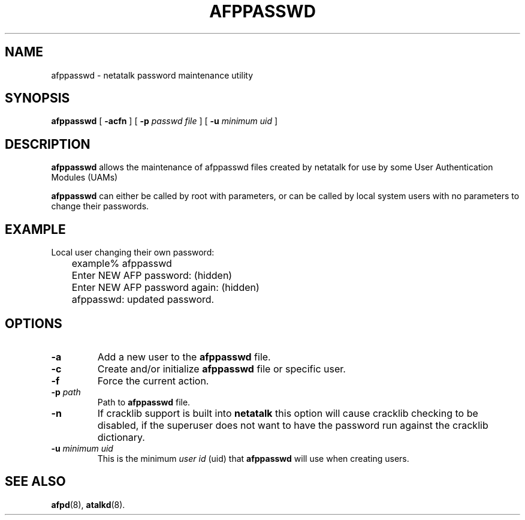 .TH AFPPASSWD 1 "03 Aug 2000" "netatalk 1.5"
.SH NAME
afppasswd \- netatalk password maintenance utility
.SH SYNOPSIS
.B afppasswd
[
.B \-acfn
]
[
.B \-p\fI passwd file
]
[
.B \-u\fI minimum uid
]
.SH DESCRIPTION
.B afppasswd
allows the maintenance of afppasswd files created by netatalk for
use by some User Authentication Modules (UAMs)
.LP
.B afppasswd
can either be called by root with parameters, or can be called by
local system users with no parameters to change their passwords.
.SH EXAMPLE
Local user changing their own password:
.sp
.RS
.nf
	example% afppasswd
	Enter NEW AFP password: (hidden)
	Enter NEW AFP password again: (hidden)
	afppasswd: updated password.
.fi
.RE
.SH OPTIONS
.TP
.B \-a
Add a new user to the
.B afppasswd
file.
.TP
.B \-c
Create and/or initialize
.B afppasswd
file or specific user.
.TP
.B \-f
Force the current action.
.TP
.B \-p\fI path
Path to
.B afppasswd
file.
.TP
.B \-n
If cracklib support is built into
.B netatalk
this option will cause cracklib checking to be disabled, if the
superuser does not want to have the password run against the
cracklib dictionary.
.TP
.B \-u\fI minimum uid
This is the minimum
.I user id
(uid) that
.B afppasswd
will use when creating users.
.SH SEE ALSO
.BR afpd (8),
.BR atalkd (8).
